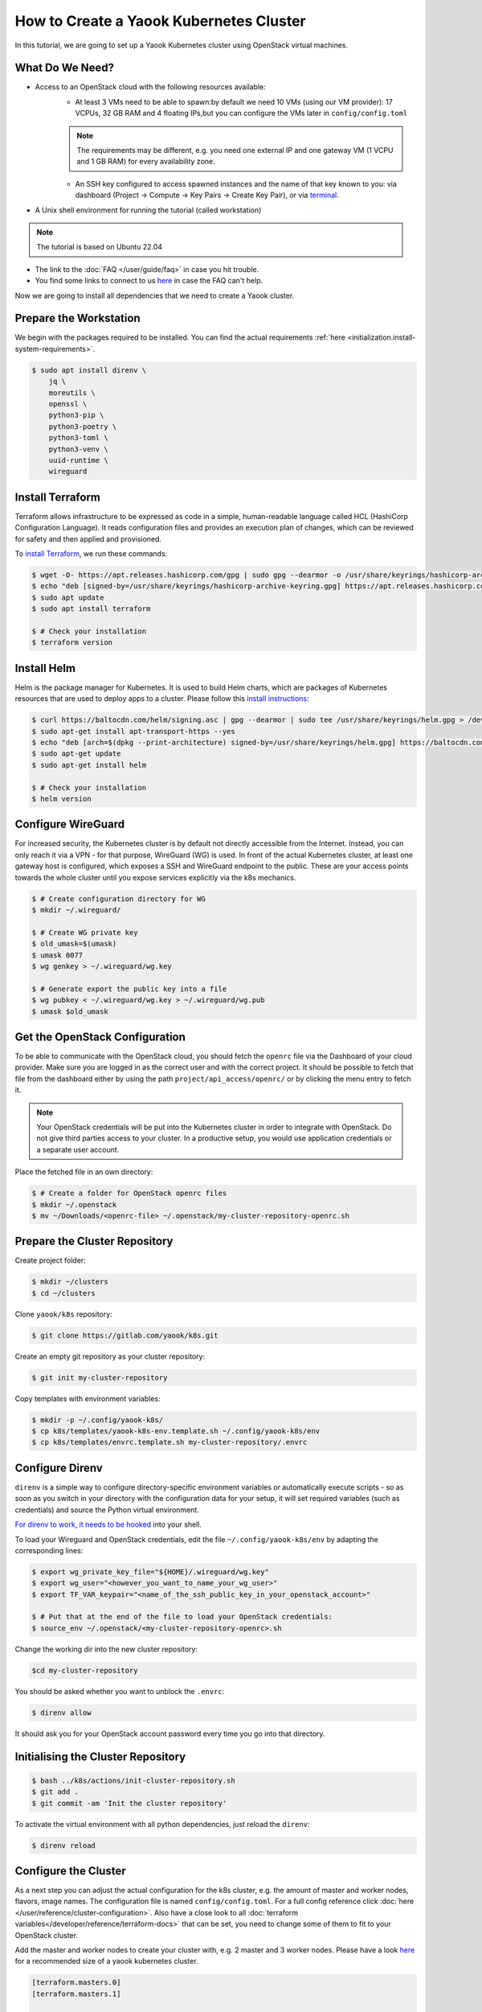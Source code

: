 How to Create a Yaook Kubernetes Cluster
========================================

In this tutorial, we are going to set up a Yaook Kubernetes cluster using OpenStack virtual machines.


What Do We Need?
----------------

- Access to an OpenStack cloud with the following resources available:
    - At least 3 VMs need to be able to spawn:\
      by default we need 10 VMs (using our VM provider):
      17 VCPUs, 32 GB RAM and 4 floating IPs,\
      but you can configure the VMs later in ``config/config.toml``\

    .. note::

        The requirements may be different,
        e.g. you need one external IP and one gateway VM (1 VCPU and 1 GB RAM)
        for every availability zone.

    - An SSH key configured to access spawned instances
      and the name of that key known to you:
      via dashboard (Project → Compute → Key Pairs → Create Key Pair), or
      via `terminal <https://docs.openstack.org/python-openstackclient/pike/cli/command-objects/keypair.html>`__.
- A Unix shell environment for running the tutorial (called workstation)

.. note::

    The tutorial is based on Ubuntu 22.04

- The link to the :doc:`FAQ </user/guide/faq>` in case you hit trouble.
- You find some links to connect to us
  `here <https://gitlab.com/yaook/meta/-/wikis/home#chat>`__
  in case the FAQ can't help.

Now we are going to install all dependencies
that we need to create a Yaook cluster.

Prepare the Workstation
-----------------------

We begin with the packages required to be installed.
You can find the actual requirements
:ref:`here <initialization.install-system-requirements>`.

.. code:: console

    $ sudo apt install direnv \
        jq \
        moreutils \
        openssl \
        python3-pip \
        python3-poetry \
        python3-toml \
        python3-venv \
        uuid-runtime \
        wireguard

Install Terraform
-----------------

Terraform allows infrastructure to be expressed as code
in a simple, human-readable language called HCL (HashiCorp Configuration Language).
It reads configuration files and provides an execution plan of changes,
which can be reviewed for safety and then applied and provisioned.

To `install Terraform <https://developer.hashicorp.com/terraform/tutorials/aws-get-started/install-cli#install-terraform>`__,
we run these commands:

.. code:: console

    $ wget -O- https://apt.releases.hashicorp.com/gpg | sudo gpg --dearmor -o /usr/share/keyrings/hashicorp-archive-keyring.gpg
    $ echo "deb [signed-by=/usr/share/keyrings/hashicorp-archive-keyring.gpg] https://apt.releases.hashicorp.com $(lsb_release -cs) main" | sudo tee /etc/apt/sources.list.d/hashicorp.list
    $ sudo apt update
    $ sudo apt install terraform

    $ # Check your installation
    $ terraform version

Install Helm
------------

Helm is the package manager for Kubernetes.
It is used to build Helm charts,
which are packages of Kubernetes resources
that are used to deploy apps to a cluster.
Please follow this `install instructions <https://helm.sh/docs/intro/install/>`__:

.. code:: console

    $ curl https://baltocdn.com/helm/signing.asc | gpg --dearmor | sudo tee /usr/share/keyrings/helm.gpg > /dev/null
    $ sudo apt-get install apt-transport-https --yes
    $ echo "deb [arch=$(dpkg --print-architecture) signed-by=/usr/share/keyrings/helm.gpg] https://baltocdn.com/helm/stable/debian/ all main" | sudo tee /etc/apt/sources.list.d/helm-stable-debian.list
    $ sudo apt-get update
    $ sudo apt-get install helm

    $ # Check your installation
    $ helm version

Configure WireGuard
-------------------

For increased security,
the Kubernetes cluster is by default not directly accessible from the Internet.
Instead, you can only reach it via a VPN -
for that purpose, WireGuard (WG) is used.
In front of the actual Kubernetes cluster,
at least one gateway host is configured,
which exposes a SSH and WireGuard endpoint to the public.
These are your access points towards the whole cluster
until you expose services explicitly via the k8s mechanics.

.. code:: console

    $ # Create configuration directory for WG
    $ mkdir ~/.wireguard/

    $ # Create WG private key
    $ old_umask=$(umask)
    $ umask 0077
    $ wg genkey > ~/.wireguard/wg.key

    $ # Generate export the public key into a file
    $ wg pubkey < ~/.wireguard/wg.key > ~/.wireguard/wg.pub
    $ umask $old_umask

Get the OpenStack Configuration
-------------------------------

To be able to communicate with the OpenStack cloud,
you should fetch the ``openrc`` file
via the Dashboard of your cloud provider.
Make sure you are logged in
as the correct user
and with the correct project.
It should be possible to fetch that file from the dashboard
either by using the path ``project/api_access/openrc/``
or by clicking the menu entry to fetch it.

.. note::

    Your OpenStack credentials will be put into the Kubernetes cluster
    in order to integrate with OpenStack.
    Do not give third parties access to your cluster.
    In a productive setup,
    you would use application credentials
    or a separate user account.

Place the fetched file in an own directory:

.. code:: console

    $ # Create a folder for OpenStack openrc files
    $ mkdir ~/.openstack
    $ mv ~/Downloads/<openrc-file> ~/.openstack/my-cluster-repository-openrc.sh

Prepare the Cluster Repository
------------------------------

Create project folder:

.. code:: console

    $ mkdir ~/clusters
    $ cd ~/clusters

Clone ``yaook/k8s`` repository:

.. code:: console

    $ git clone https://gitlab.com/yaook/k8s.git

Create an empty git repository as your cluster repository:

.. code:: console

    $ git init my-cluster-repository

Copy templates with environment variables:

.. code:: console

    $ mkdir -p ~/.config/yaook-k8s/
    $ cp k8s/templates/yaook-k8s-env.template.sh ~/.config/yaook-k8s/env
    $ cp k8s/templates/envrc.template.sh my-cluster-repository/.envrc

Configure Direnv
----------------

``direnv`` is a simple way
to configure directory-specific environment variables
or automatically execute scripts -
so as soon as you switch in your directory
with the configuration data for your setup,
it will set required variables (such as credentials)
and source the Python virtual environment.

`For direnv to work, it needs to be hooked <https://direnv.net/docs/hook.html>`__
into your shell.

To load your Wireguard and OpenStack credentials,
edit the file ``~/.config/yaook-k8s/env``
by adapting the corresponding lines:

.. code:: console

    $ export wg_private_key_file="${HOME}/.wireguard/wg.key"
    $ export wg_user="<however_you_want_to_name_your_wg_user>"
    $ export TF_VAR_keypair="<name_of_the_ssh_public_key_in_your_openstack_account>"

    $ # Put that at the end of the file to load your OpenStack credentials:
    $ source_env ~/.openstack/<my-cluster-repository-openrc>.sh

Change the working dir into the new cluster repository:

.. code:: console

    $cd my-cluster-repository

You should be asked whether you want to unblock the ``.envrc``:

.. code:: console

    $ direnv allow

It should ask you for your OpenStack account password every time you go into that directory.

Initialising the Cluster Repository
-----------------------------------

.. code:: console

    $ bash ../k8s/actions/init-cluster-repository.sh
    $ git add .
    $ git commit -am 'Init the cluster repository'

To activate the virtual environment with all python dependencies,
just reload the ``direnv``:

.. code:: console

    $ direnv reload

Configure the Cluster
---------------------

As a next step
you can adjust the actual configuration for the k8s cluster,
e.g. the amount of master and worker nodes, flavors, image names.
The configuration file is named ``config/config.toml``.
For a full config reference click
:doc:`here </user/reference/cluster-configuration>`. Also have a close look to
all :doc:`terraform variables</developer/reference/terraform-docs>` that
can be set, you need to change some of them to fit to your OpenStack cluster.

Add the master and worker nodes to create your cluster with,
e.g. 2 master and 3 worker nodes.
Please have a look `here <https://docs.yaook.cloud/requirements/k8s-cluster.html#size>`__
for a recommended size
of a yaook kubernetes cluster.

.. code:: toml

   [terraform.masters.0]
   [terraform.masters.1]

   [terraform.workers.0]
   [terraform.workers.1]
   [terraform.workers.2]

Create a string of 16 random characters:

.. code:: console

    $ dd if=/dev/urandom bs=16 count=1 status=none | base64

In ``config/config.toml`` look for ``ANCHOR: ch-k8s-lbaas_config``,
and edit ``shared_secret`` with the output above:

.. code:: toml

    shared_secret = "<16_chars_generated_above>"

Look for a wireguard public key:

.. code:: console

    $ cat ~/.wireguard/wg.pub

Copy and paste it under
``ANCHOR: wireguard_config``, behind ``[wireguard]``.

.. code:: toml

    [[wireguard.peers]]
    pub_key = "<content_of_the_file_wg.pub>"
    ident   = "<your_wg_user_name>"  # see_above

Initialise Vault
----------------

Yaook/K8s uses `HashiCorp Vault <https://www.vaultproject.io/>`__
to store secrets (passwords, tokens, certificates, encryption keys, and other sensitive data).

.. note::

    For development purposes we are going to use a local Vault instance.
    This is not suited for productive development.

To allow using Vault in a local Docker container,
uncomment the following line in ``my-cluster-repository/.envrc``:

.. code:: bash

    export USE_VAULT_IN_DOCKER=true

Start the Docker container with Vault:

.. code:: console

    $ bash managed-k8s/actions/vault.sh

Uncomment the following line in ``.envrc``:

.. code:: bash

    . "$(pwd)/managed-k8s/actions/vault_env.sh"

Run

.. code:: console

    $ bash managed-k8s/tools/vault/init.sh
    $ bash managed-k8s/tools/vault/mkcluster-root.sh

Spawn the Cluster
-----------------

.. code:: console

    $ bash managed-k8s/actions/apply-all.sh

This will do a full deploy and consists of multiple stages.
You can also execute these steps manually one after another
instead of directly call ``apply-all.sh``.
In case you want to better understand what's going on -
simply check the :doc:`script </user/reference/actions-references>`
for what to execute in which order.

.. note::

    If you change the Cloud configuration in a destructive manner
    (decrease node counts, change flavors etc.)
    after having the previous config already deployed,
    these changes will not be applied by default
    to avoid havoc.
    For that case,
    you need to use an additional environment variable.
    You should not export that variable
    to avoid breaking things by accident.

    In ``config/config.toml`` add

    .. code:: toml

        [terraform]
        prevent_disruption = false

    Than run

    .. code:: console

        $ MANAGED_K8S_DISRUPT_THE_HARBOUR=true bash managed-k8s/actions/apply-terraform.sh

From this point on
you can use the k8s cluster for deploying any application.

Enjoy Your Cluster!
-------------------

Would you like to have a visualisation of your cluster?
Just install `k9s <https://k9scli.io/>`__ with

.. code:: console

    $ brew install derailed/k9s/k9s

and then run it:

.. code:: console

    $ k9s

The next time you would like to play with your Yaook Kubernetes cluster
(e.g., after a workstation reboot),
please don't forget to open the directory with your cluster to load the environment,
and to establish the WireGuard connection:

.. code:: console

    $ bash managed-k8s/actions/wg-up.sh

To tear down your cluster, set the following in ``config/config.toml``:

.. code:: toml

    [terraform]
    prevent_disruption = false

Than run:

.. code:: console

    $ MANAGED_K8S_NUKE_FROM_ORBIT=true MANAGED_K8S_DISRUPT_THE_HARBOUR=true MANAGED_K8S_RELEASE_THE_KRAKEN=true bash managed-k8s/actions/destroy.sh
